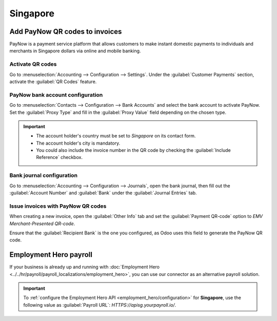 =========
Singapore
=========

Add PayNow QR codes to invoices
===============================

PayNow is a payment service platform that allows customers to make instant domestic payments to
individuals and merchants in Singapore dollars via online and mobile banking.

Activate QR codes
-----------------

Go to :menuselection:`Accounting --> Configuration --> Settings`. Under the :guilabel:`Customer
Payments` section, activate the :guilabel:`QR Codes` feature.

PayNow bank account configuration
---------------------------------

Go to :menuselection:`Contacts --> Configuration --> Bank Accounts` and select the bank account to
activate PayNow. Set the :guilabel:`Proxy Type` and fill in the :guilabel:`Proxy Value` field
depending on the chosen type.

.. important::
   - The account holder's country must be set to `Singapore` on its contact form.
   - The account holder's city is mandatory.
   - You could also include the invoice number in the QR code by checking the :guilabel:`Include
     Reference` checkbox.

.. image:: singapore/sg-paynow-bank-setting.png
   :alt: PayNow bank account configuration

.. seealso::
   :doc:`../accounting/bank`

Bank journal configuration
--------------------------

Go to :menuselection:`Accounting --> Configuration --> Journals`, open the bank journal, then fill
out the :guilabel:`Account Number` and :guilabel:`Bank` under the :guilabel:`Journal Entries` tab.

.. image:: singapore/sg-bank-account-journal-setting.png
   :alt: Bank Account's journal configuration

Issue invoices with PayNow QR codes
-----------------------------------

When creating a new invoice, open the :guilabel:`Other Info` tab and set the :guilabel:`Payment
QR-code` option to *EMV Merchant-Presented QR-code*.

.. image:: singapore/sg-qr-code-invoice-setting.png
   :alt: Select EMV Merchant-Presented QR-code option

Ensure that the :guilabel:`Recipient Bank` is the one you configured, as Odoo uses this field to
generate the PayNow QR code.

.. _singapore/employment-hero:

Employment Hero payroll
=======================

If your business is already up and running with :doc:`Employment Hero
<../../hr/payroll/payroll_localizations/employment_hero>`, you can use our connector as an
alternative payroll solution.

.. important::
   To :ref:`configure the Employment Hero API <employment_hero/configuration>` for **Singapore**,
   use the following value as :guilabel:`Payroll URL`: `HTTPS://apisg.yourpayroll.io/`.

